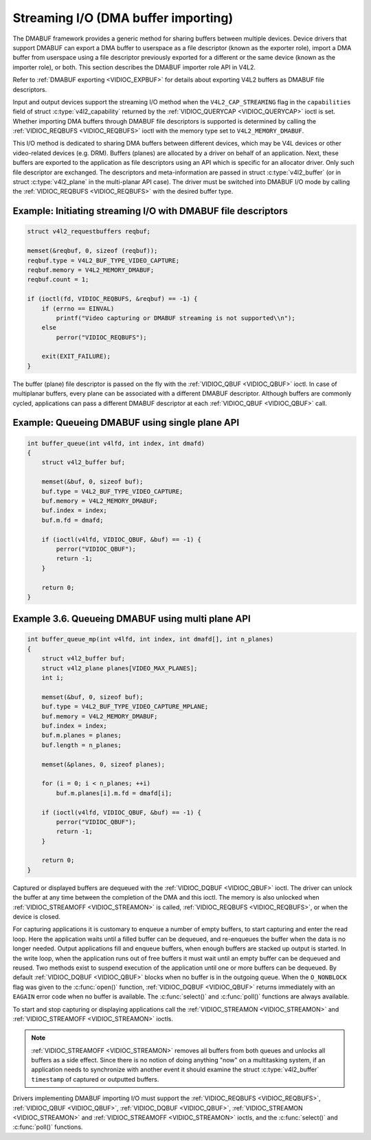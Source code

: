 .. SPDX-License-Identifier: GFDL-1.1-no-invariants-or-later
.. c:namespace:: V4L

.. _dmabuf:

************************************
Streaming I/O (DMA buffer importing)
************************************

The DMABUF framework provides a generic method for sharing buffers
between multiple devices. Device drivers that support DMABUF can export
a DMA buffer to userspace as a file descriptor (known as the exporter
role), import a DMA buffer from userspace using a file descriptor
previously exported for a different or the same device (known as the
importer role), or both. This section describes the DMABUF importer role
API in V4L2.

Refer to :ref:`DMABUF exporting <VIDIOC_EXPBUF>` for details about
exporting V4L2 buffers as DMABUF file descriptors.

Input and output devices support the streaming I/O method when the
``V4L2_CAP_STREAMING`` flag in the ``capabilities`` field of struct
:c:type:`v4l2_capability` returned by the
:ref:`VIDIOC_QUERYCAP <VIDIOC_QUERYCAP>` ioctl is set. Whether
importing DMA buffers through DMABUF file descriptors is supported is
determined by calling the :ref:`VIDIOC_REQBUFS <VIDIOC_REQBUFS>`
ioctl with the memory type set to ``V4L2_MEMORY_DMABUF``.

This I/O method is dedicated to sharing DMA buffers between different
devices, which may be V4L devices or other video-related devices (e.g.
DRM). Buffers (planes) are allocated by a driver on behalf of an
application. Next, these buffers are exported to the application as file
descriptors using an API which is specific for an allocator driver. Only
such file descriptor are exchanged. The descriptors and meta-information
are passed in struct :c:type:`v4l2_buffer` (or in struct
:c:type:`v4l2_plane` in the multi-planar API case). The
driver must be switched into DMABUF I/O mode by calling the
:ref:`VIDIOC_REQBUFS <VIDIOC_REQBUFS>` with the desired buffer type.

Example: Initiating streaming I/O with DMABUF file descriptors
==============================================================

.. code-block:: c

    struct v4l2_requestbuffers reqbuf;

    memset(&reqbuf, 0, sizeof (reqbuf));
    reqbuf.type = V4L2_BUF_TYPE_VIDEO_CAPTURE;
    reqbuf.memory = V4L2_MEMORY_DMABUF;
    reqbuf.count = 1;

    if (ioctl(fd, VIDIOC_REQBUFS, &reqbuf) == -1) {
	if (errno == EINVAL)
	    printf("Video capturing or DMABUF streaming is not supported\\n");
	else
	    perror("VIDIOC_REQBUFS");

	exit(EXIT_FAILURE);
    }

The buffer (plane) file descriptor is passed on the fly with the
:ref:`VIDIOC_QBUF <VIDIOC_QBUF>` ioctl. In case of multiplanar
buffers, every plane can be associated with a different DMABUF
descriptor. Although buffers are commonly cycled, applications can pass
a different DMABUF descriptor at each :ref:`VIDIOC_QBUF <VIDIOC_QBUF>` call.

Example: Queueing DMABUF using single plane API
===============================================

.. code-block:: c

    int buffer_queue(int v4lfd, int index, int dmafd)
    {
	struct v4l2_buffer buf;

	memset(&buf, 0, sizeof buf);
	buf.type = V4L2_BUF_TYPE_VIDEO_CAPTURE;
	buf.memory = V4L2_MEMORY_DMABUF;
	buf.index = index;
	buf.m.fd = dmafd;

	if (ioctl(v4lfd, VIDIOC_QBUF, &buf) == -1) {
	    perror("VIDIOC_QBUF");
	    return -1;
	}

	return 0;
    }

Example 3.6. Queueing DMABUF using multi plane API
==================================================

.. code-block:: c

    int buffer_queue_mp(int v4lfd, int index, int dmafd[], int n_planes)
    {
	struct v4l2_buffer buf;
	struct v4l2_plane planes[VIDEO_MAX_PLANES];
	int i;

	memset(&buf, 0, sizeof buf);
	buf.type = V4L2_BUF_TYPE_VIDEO_CAPTURE_MPLANE;
	buf.memory = V4L2_MEMORY_DMABUF;
	buf.index = index;
	buf.m.planes = planes;
	buf.length = n_planes;

	memset(&planes, 0, sizeof planes);

	for (i = 0; i < n_planes; ++i)
	    buf.m.planes[i].m.fd = dmafd[i];

	if (ioctl(v4lfd, VIDIOC_QBUF, &buf) == -1) {
	    perror("VIDIOC_QBUF");
	    return -1;
	}

	return 0;
    }

Captured or displayed buffers are dequeued with the
:ref:`VIDIOC_DQBUF <VIDIOC_QBUF>` ioctl. The driver can unlock the
buffer at any time between the completion of the DMA and this ioctl. The
memory is also unlocked when
:ref:`VIDIOC_STREAMOFF <VIDIOC_STREAMON>` is called,
:ref:`VIDIOC_REQBUFS <VIDIOC_REQBUFS>`, or when the device is closed.

For capturing applications it is customary to enqueue a number of empty
buffers, to start capturing and enter the read loop. Here the
application waits until a filled buffer can be dequeued, and re-enqueues
the buffer when the data is no longer needed. Output applications fill
and enqueue buffers, when enough buffers are stacked up output is
started. In the write loop, when the application runs out of free
buffers it must wait until an empty buffer can be dequeued and reused.
Two methods exist to suspend execution of the application until one or
more buffers can be dequeued. By default :ref:`VIDIOC_DQBUF
<VIDIOC_QBUF>` blocks when no buffer is in the outgoing queue. When the
``O_NONBLOCK`` flag was given to the :c:func:`open()` function,
:ref:`VIDIOC_DQBUF <VIDIOC_QBUF>` returns immediately with an ``EAGAIN``
error code when no buffer is available. The
:c:func:`select()` and :c:func:`poll()`
functions are always available.

To start and stop capturing or displaying applications call the
:ref:`VIDIOC_STREAMON <VIDIOC_STREAMON>` and
:ref:`VIDIOC_STREAMOFF <VIDIOC_STREAMON>` ioctls.

.. note::

   :ref:`VIDIOC_STREAMOFF <VIDIOC_STREAMON>` removes all buffers from
   both queues and unlocks all buffers as a side effect. Since there is no
   notion of doing anything "now" on a multitasking system, if an
   application needs to synchronize with another event it should examine
   the struct :c:type:`v4l2_buffer` ``timestamp`` of captured or
   outputted buffers.

Drivers implementing DMABUF importing I/O must support the
:ref:`VIDIOC_REQBUFS <VIDIOC_REQBUFS>`, :ref:`VIDIOC_QBUF <VIDIOC_QBUF>`,
:ref:`VIDIOC_DQBUF <VIDIOC_QBUF>`, :ref:`VIDIOC_STREAMON
<VIDIOC_STREAMON>` and :ref:`VIDIOC_STREAMOFF <VIDIOC_STREAMON>` ioctls,
and the :c:func:`select()` and :c:func:`poll()`
functions.
